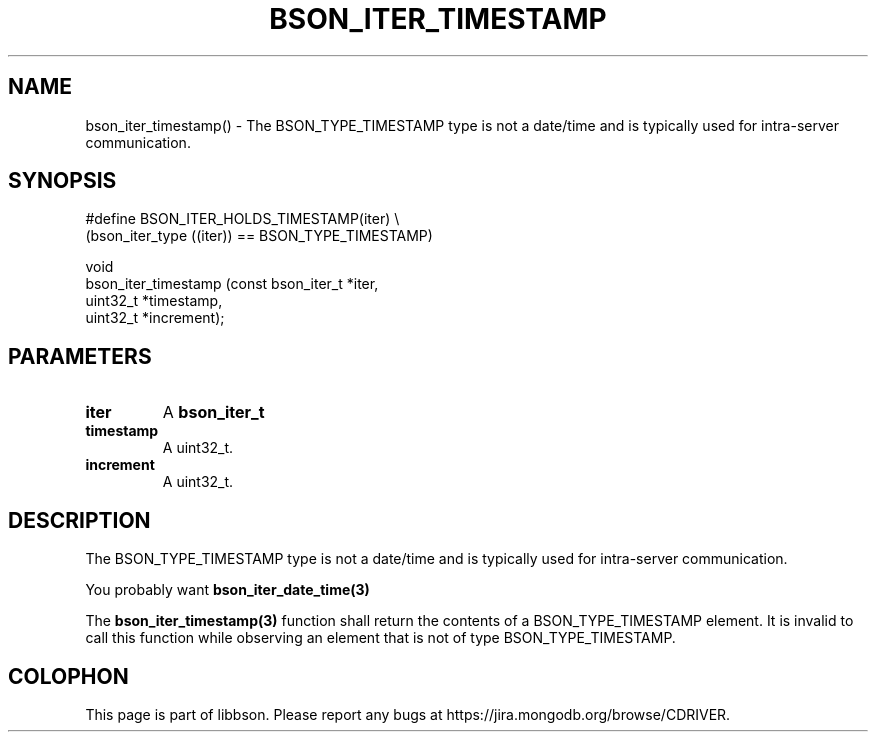 .\" This manpage is Copyright (C) 2016 MongoDB, Inc.
.\" 
.\" Permission is granted to copy, distribute and/or modify this document
.\" under the terms of the GNU Free Documentation License, Version 1.3
.\" or any later version published by the Free Software Foundation;
.\" with no Invariant Sections, no Front-Cover Texts, and no Back-Cover Texts.
.\" A copy of the license is included in the section entitled "GNU
.\" Free Documentation License".
.\" 
.TH "BSON_ITER_TIMESTAMP" "3" "2016\(hy11\(hy10" "libbson"
.SH NAME
bson_iter_timestamp() \- The BSON_TYPE_TIMESTAMP type is not a date/time and is typically used for intra-server communication.
.SH "SYNOPSIS"

.nf
.nf
#define BSON_ITER_HOLDS_TIMESTAMP(iter) \e
   (bson_iter_type ((iter)) == BSON_TYPE_TIMESTAMP)

void
bson_iter_timestamp (const bson_iter_t *iter,
                     uint32_t          *timestamp,
                     uint32_t          *increment);
.fi
.fi

.SH "PARAMETERS"

.TP
.B
iter
A
.B bson_iter_t
.
.LP
.TP
.B
timestamp
A uint32_t.
.LP
.TP
.B
increment
A uint32_t.
.LP

.SH "DESCRIPTION"

The BSON_TYPE_TIMESTAMP type is not a date/time and is typically used for intra\(hyserver communication.

You probably want
.B bson_iter_date_time(3)
.

The
.B bson_iter_timestamp(3)
function shall return the contents of a BSON_TYPE_TIMESTAMP element. It is invalid to call this function while observing an element that is not of type BSON_TYPE_TIMESTAMP.


.B
.SH COLOPHON
This page is part of libbson.
Please report any bugs at https://jira.mongodb.org/browse/CDRIVER.